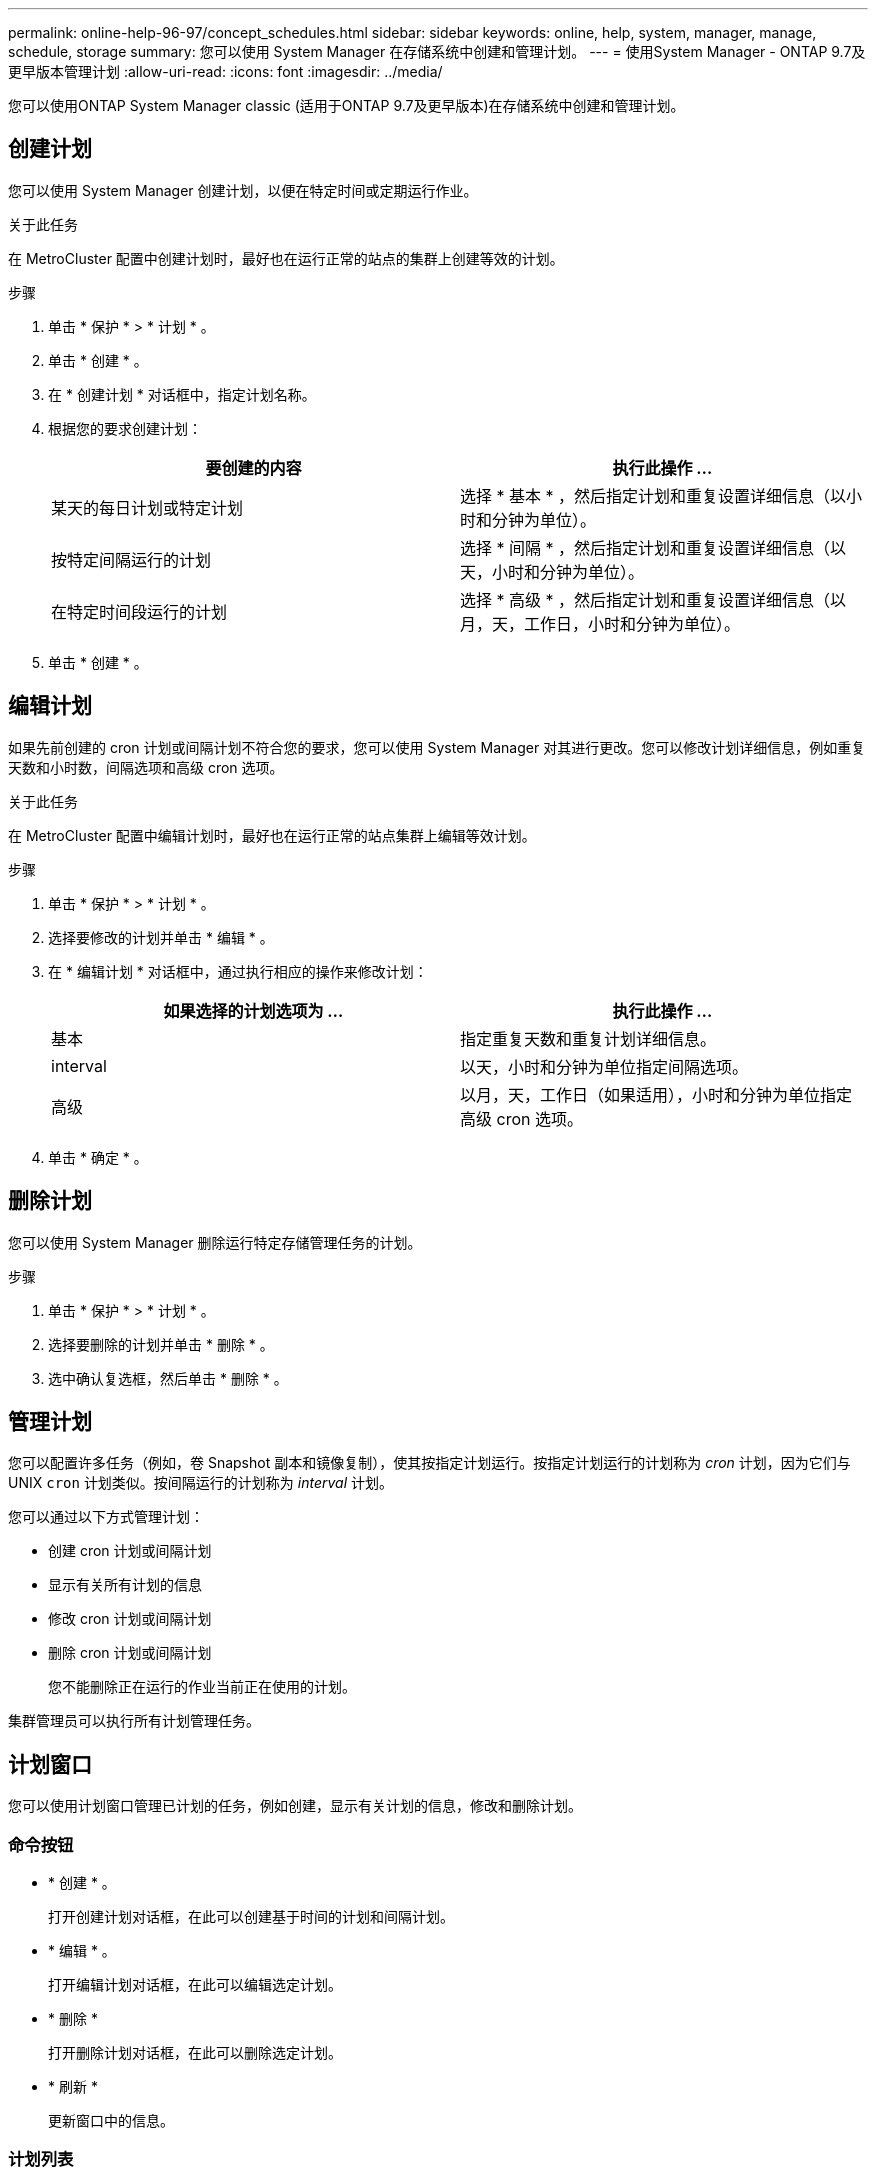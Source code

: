 ---
permalink: online-help-96-97/concept_schedules.html 
sidebar: sidebar 
keywords: online, help, system, manager, manage, schedule, storage 
summary: 您可以使用 System Manager 在存储系统中创建和管理计划。 
---
= 使用System Manager - ONTAP 9.7及更早版本管理计划
:allow-uri-read: 
:icons: font
:imagesdir: ../media/


[role="lead"]
您可以使用ONTAP System Manager classic (适用于ONTAP 9.7及更早版本)在存储系统中创建和管理计划。



== 创建计划

您可以使用 System Manager 创建计划，以便在特定时间或定期运行作业。

.关于此任务
在 MetroCluster 配置中创建计划时，最好也在运行正常的站点的集群上创建等效的计划。

.步骤
. 单击 * 保护 * > * 计划 * 。
. 单击 * 创建 * 。
. 在 * 创建计划 * 对话框中，指定计划名称。
. 根据您的要求创建计划：
+
|===
| 要创建的内容 | 执行此操作 ... 


 a| 
某天的每日计划或特定计划
 a| 
选择 * 基本 * ，然后指定计划和重复设置详细信息（以小时和分钟为单位）。



 a| 
按特定间隔运行的计划
 a| 
选择 * 间隔 * ，然后指定计划和重复设置详细信息（以天，小时和分钟为单位）。



 a| 
在特定时间段运行的计划
 a| 
选择 * 高级 * ，然后指定计划和重复设置详细信息（以月，天，工作日，小时和分钟为单位）。

|===
. 单击 * 创建 * 。




== 编辑计划

如果先前创建的 cron 计划或间隔计划不符合您的要求，您可以使用 System Manager 对其进行更改。您可以修改计划详细信息，例如重复天数和小时数，间隔选项和高级 cron 选项。

.关于此任务
在 MetroCluster 配置中编辑计划时，最好也在运行正常的站点集群上编辑等效计划。

.步骤
. 单击 * 保护 * > * 计划 * 。
. 选择要修改的计划并单击 * 编辑 * 。
. 在 * 编辑计划 * 对话框中，通过执行相应的操作来修改计划：
+
|===
| 如果选择的计划选项为 ... | 执行此操作 ... 


 a| 
基本
 a| 
指定重复天数和重复计划详细信息。



 a| 
interval
 a| 
以天，小时和分钟为单位指定间隔选项。



 a| 
高级
 a| 
以月，天，工作日（如果适用），小时和分钟为单位指定高级 cron 选项。

|===
. 单击 * 确定 * 。




== 删除计划

[role="lead"]
您可以使用 System Manager 删除运行特定存储管理任务的计划。

.步骤
. 单击 * 保护 * > * 计划 * 。
. 选择要删除的计划并单击 * 删除 * 。
. 选中确认复选框，然后单击 * 删除 * 。




== 管理计划

您可以配置许多任务（例如，卷 Snapshot 副本和镜像复制），使其按指定计划运行。按指定计划运行的计划称为 _cron_ 计划，因为它们与 UNIX `cron` 计划类似。按间隔运行的计划称为 _interval_ 计划。

您可以通过以下方式管理计划：

* 创建 cron 计划或间隔计划
* 显示有关所有计划的信息
* 修改 cron 计划或间隔计划
* 删除 cron 计划或间隔计划
+
您不能删除正在运行的作业当前正在使用的计划。



集群管理员可以执行所有计划管理任务。



== 计划窗口

您可以使用计划窗口管理已计划的任务，例如创建，显示有关计划的信息，修改和删除计划。



=== 命令按钮

* * 创建 * 。
+
打开创建计划对话框，在此可以创建基于时间的计划和间隔计划。

* * 编辑 * 。
+
打开编辑计划对话框，在此可以编辑选定计划。

* * 删除 *
+
打开删除计划对话框，在此可以删除选定计划。

* * 刷新 *
+
更新窗口中的信息。





=== 计划列表

* * 名称 *
+
指定计划的名称。

* * 类型 *
+
指定计划的类型—基于时间或基于间隔。





=== 详细信息区域

详细信息区域显示有关何时运行选定计划的信息。
